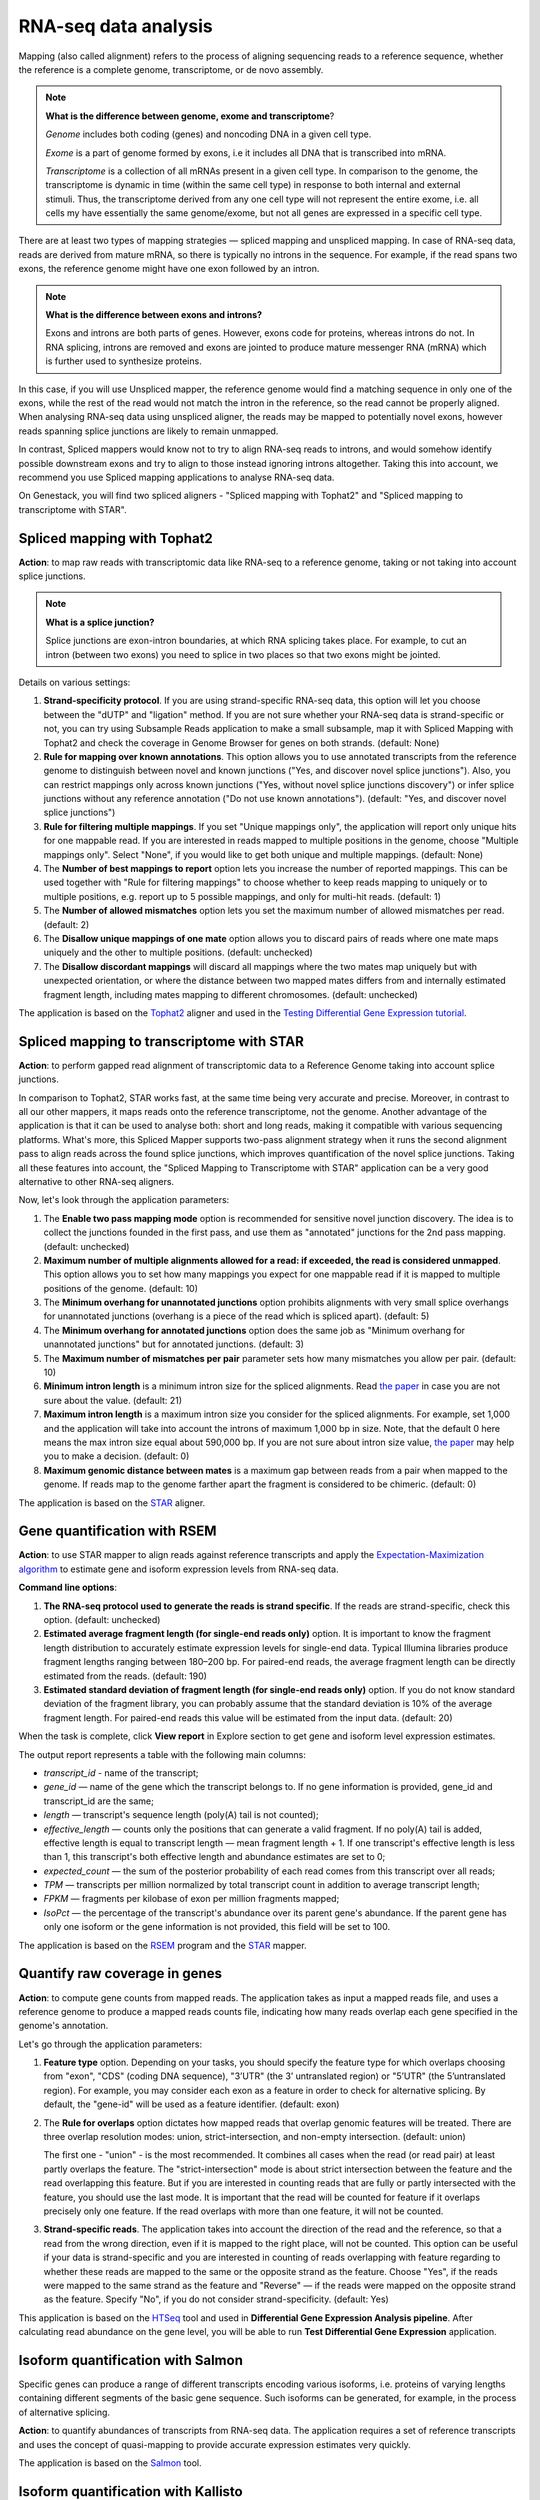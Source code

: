RNA-seq data analysis
~~~~~~~~~~~~~~~~~~~~~

.. TODO: Add info about RNA-seq technology

Mapping (also called alignment) refers to the process of aligning sequencing
reads to a reference sequence, whether the reference is a complete genome,
transcriptome, or de novo assembly.

.. note:: **What is the difference between genome, exome and transcriptome**?

          *Genome* includes both coding (genes) and noncoding DNA in a given cell
          type.

          *Exome* is a  part of genome formed by exons, i.e it includes all
          DNA that is transcribed into mRNA.

          *Transcriptome* is a collection of all mRNAs present in a given cell
          type. In comparison to the genome, the transcriptome is dynamic in
          time (within the same cell type) in response to both internal and
          external stimuli. Thus, the transcriptome derived from any one cell
          type will not represent the entire exome, i.e. all cells my have
          essentially the same genome/exome, but not all genes are expressed in
          a specific cell type.


There are at least two types of mapping strategies — spliced mapping and
unspliced mapping. In case of RNA-seq data, reads are derived from mature mRNA,
so there is typically no introns in the sequence. For example, if the read spans
two exons, the reference genome might have one exon followed by an intron.


.. note:: **What is the difference between exons and introns?**

          Exons and introns are both parts of genes. However, exons code for
          proteins, whereas introns do not. In RNA splicing, introns are
          removed and exons are jointed to produce mature messenger RNA (mRNA)
          which is further used to synthesize proteins.


In this case, if you will use Unspliced mapper, the reference genome would find
a matching sequence in only one of the exons, while the rest of the read would
not match the intron in the reference, so the read cannot be properly aligned.
When analysing RNA-seq data using unspliced aligner, the reads may be mapped to
potentially novel exons, however reads spanning splice junctions are likely to
remain unmapped.

In contrast, Spliced mappers would know not to try to align RNA-seq reads to
introns, and would somehow identify possible downstream exons and try to align
to those instead ignoring introns altogether. Taking this into account, we
recommend you use Spliced mapping applications to analyse RNA-seq data.

On Genestack, you will find two spliced aligners - "Spliced mapping with
Tophat2" and "Spliced mapping to transcriptome with STAR".

.. TODO: Add a forum post on the differences between the two spliced mappers and paste a link on it here.

Spliced mapping with Tophat2
++++++++++++++++++++++++++++

**Action**: to map raw reads with transcriptomic data like RNA-seq to a
reference genome, taking or not taking into account splice junctions.


.. note:: **What is a splice junction?**

          Splice junctions are exon-intron boundaries, at which RNA splicing
          takes place. For example, to cut an intron (between two exons) you
          need to splice in two places so that two exons might be jointed.

Details on various settings:

1. **Strand-specificity protocol**. If you are using strand-specific RNA-seq
   data, this option will let you choose between the "dUTP" and "ligation"
   method. If you are not sure whether your RNA-seq data is strand-specific
   or not, you can try using Subsample Reads application to make a small
   subsample, map it with Spliced Mapping with Tophat2 and check the coverage
   in Genome Browser for genes on both strands. (default: None)
2. **Rule for mapping over known annotations**. This option allows you to use
   annotated transcripts from the reference genome to distinguish between
   novel and known junctions ("Yes, and discover novel splice junctions").
   Also, you can restrict mappings only across known junctions ("Yes, without
   novel splice junctions discovery") or infer splice junctions without any
   reference annotation ("Do not use known annotations"). (default: "Yes, and
   discover novel splice junctions")
3. **Rule for filtering multiple mappings**. If you set "Unique mappings only",
   the application will report only unique hits for one mappable read. If you
   are interested in reads mapped to multiple positions in the genome, choose
   "Multiple mappings only". Select "None", if you would like to get both
   unique and multiple mappings. (default: None)
4. The **Number of best mappings to report** option lets you increase the number
   of reported mappings. This can be used together with "Rule for filtering
   mappings" to choose whether to keep reads mapping to uniquely or to
   multiple positions, e.g. report up to 5 possible mappings, and only for
   multi-hit reads. (default: 1)
5. The **Number of allowed mismatches** option lets you set the maximum number of
   allowed mismatches per read. (default: 2)
6. The **Disallow unique mappings of one mate** option allows you to discard pairs
   of reads where one mate maps uniquely and the other to multiple positions.
   (default: unchecked)
7. The **Disallow discordant mappings** will discard all mappings where the two
   mates map uniquely but with unexpected orientation, or where the distance
   between two mapped mates differs from and internally estimated fragment
   length, including mates mapping to different chromosomes. (default:
   unchecked)

The application is based on the Tophat2_ aligner and used in the `Testing
Differential Gene Expression tutorial`_.

.. _Tophat2: https://genomebiology.biomedcentral.com/articles/10.1186/gb-2013-14-4-r36
.. _Testing Differential Gene Expression tutorial: http://genestack-user-tutorials.readthedocs.io/tutorials/DGE_analysis/index.html

Spliced mapping to transcriptome with STAR
++++++++++++++++++++++++++++++++++++++++++

**Action**: to perform gapped read alignment of transcriptomic data to a
Reference Genome taking into account splice junctions.

In comparison to Tophat2, STAR works fast, at the same time being very accurate
and precise. Moreover, in contrast to all our other mappers, it maps reads onto
the reference transcriptome, not the genome. Another advantage of the
application is that it can be used to analyse both: short and long reads,
making it compatible with various sequencing platforms. What's more, this
Spliced Mapper supports two-pass alignment strategy when it runs the second
alignment pass to align reads across the found splice junctions, which improves
quantification of the novel splice junctions. Taking all these features into
account, the "Spliced Mapping to Transcriptome with STAR" application can be a
very good alternative to other RNA-seq aligners.

Now, let's look through the application parameters:

1. The **Enable two pass mapping mode** option is recommended for sensitive novel
   junction discovery. The idea is to collect the junctions founded in the
   first pass, and use them as "annotated" junctions for the 2nd pass mapping.
   (default: unchecked)
2. **Maximum number of multiple alignments allowed for a read: if exceeded,
   the read is considered unmapped**. This option allows you to set how many
   mappings you expect for one mappable read if it is mapped to multiple
   positions of the genome. (default: 10)
3. The **Minimum overhang for unannotated junctions** option prohibits alignments
   with very small splice overhangs for unannotated junctions (overhang is a
   piece of the read which is spliced apart). (default: 5)
4. The **Minimum overhang for annotated junctions** option does the same job as
   "Minimum overhang for unannotated junctions" but for annotated junctions.
   (default: 3)
5. The **Maximum number of mismatches per pair** parameter sets how many
   mismatches you allow per pair. (default: 10)
6. **Minimum intron length** is a minimum intron size for the spliced
   alignments. Read `the paper`_ in case you are not sure about the value.
   (default: 21)
7. **Maximum intron length** is a maximum intron size you consider for the
   spliced alignments. For example, set 1,000 and the application will take into
   account the introns of maximum 1,000 bp in size. Note, that the default 0
   here means the max intron size equal about 590,000 bp. If you are not sure
   about intron size value, `the paper`_ may help you to make a decision.
   (default: 0)
8. **Maximum genomic distance between mates** is a maximum gap between reads
   from a pair when mapped to the genome. If reads map to the genome farther
   apart the fragment is considered to be chimeric. (default: 0)

.. _the paper: https://www.ncbi.nlm.nih.gov/pubmed/10454621

The application is based on the STAR_ aligner.

.. _STAR: https://github.com/alexdobin/STAR

Gene quantification with RSEM
+++++++++++++++++++++++++++++

**Action**: to use STAR mapper to align reads against reference transcripts
and apply the `Expectation-Maximization algorithm`_ to estimate gene and
isoform expression levels from RNA-seq data.

.. _Expectation-Maximization algorithm: https://en.wikipedia.org/wiki/Expectation%E2%80%93maximization_algorithm

**Command line options**:

1. **The RNA-seq protocol used to generate the reads is strand specific**. If
   the reads are strand-specific, check this option. (default: unchecked)
2. **Estimated average fragment length (for single-end reads only)** option.
   It is important to know the fragment length distribution to accurately
   estimate expression levels for single-end data. Typical Illumina libraries
   produce fragment lengths ranging between 180–200 bp. For paired-end reads,
   the average fragment length can be directly estimated from the reads.
   (default: 190)
3. **Estimated standard deviation of fragment length (for single-end reads
   only)** option. If you do not know standard deviation of the fragment
   library, you can probably assume that the standard deviation is 10% of the
   average fragment length. For paired-end reads this value will be estimated
   from the input data. (default: 20)

When the task is complete, click **View report** in Explore section to get gene
and isoform level expression estimates.

.. image:: images/rsem_output_report.png

The output report represents a table with the following main columns:

- *transcript_id* - name of the transcript;
- *gene_id* — name of the gene which the transcript belongs to. If no gene
  information is provided, gene\_id and transcript\_id are the same;
- *length* — transcript's sequence length (poly(A) tail is not counted);
- *effective_length* — counts only the positions that can generate a valid
  fragment. If no poly(A) tail is added, effective length is equal to
  transcript length — mean fragment length + 1. If one transcript's effective
  length is less than 1, this transcript's both effective length and abundance
  estimates are set to 0;
- *expected_count* — the sum of the posterior probability of each read comes
  from this transcript over all reads;
- *TPM* — transcripts per million normalized by total transcript count in
  addition to average transcript length;
- *FPKM* — fragments per kilobase of exon per million fragments mapped;
- *IsoPct* — the percentage of the transcript's abundance over its parent
  gene's abundance. If the parent gene has only one isoform or the gene
  information is not provided, this field will be set to 100.

The application is based on the `RSEM`_ program and the `STAR`_ mapper.

.. _RSEM: http://deweylab.github.io/RSEM/
.. _STAR: https://github.com/alexdobin/STAR

Quantify raw coverage in genes
++++++++++++++++++++++++++++++

**Action**: to compute gene counts from mapped reads. The application takes as
input a mapped reads file, and uses a reference genome to produce a mapped
reads counts file, indicating how many reads overlap each gene specified in the
genome's annotation.

Let's go through the application parameters:

1. **Feature type** option. Depending on your tasks, you should specify the
   feature type for which overlaps choosing from "exon", "CDS" (coding DNA
   sequence), "3’UTR" (the 3’ untranslated region) or "5’UTR" (the 5’untranslated region).
   For example, you may consider each exon as a feature
   in order to check for alternative splicing. By default, the "gene-id" will
   be used as a feature identifier. (default: exon)
2. The **Rule for overlaps** option dictates how mapped reads that overlap genomic
   features will be treated. There are three overlap resolution modes: union,
   strict-intersection, and non-empty intersection. (default: union)

   The first one - "union" - is the most recommended. It combines all cases
   when the read (or read pair) at least partly overlaps the feature. The
   "strict-intersection" mode is about strict intersection between the
   feature and the read overlapping this feature. But if you are interested in
   counting reads that are fully or partly intersected with the feature, you
   should use the last mode. It is important that the read will be counted for
   feature if it overlaps precisely only one feature. If the read overlaps
   with more than one feature, it will not be counted.

.. image:: images/overlap_resolution_modes.png
   :scale: 80 %
   :align: center

3. **Strand-specific reads**. The application takes into account the direction
   of the read and the reference, so that a read from the wrong direction,
   even if it is mapped to the right place, will not be counted. This option
   can be useful if your data is strand-specific and you are interested in
   counting of reads overlapping with feature regarding to whether these reads
   are mapped to the same or the opposite strand as the feature. Choose "Yes",
   if the reads were mapped to the same strand as the feature and "Reverse" —
   if the reads were mapped on the opposite strand as the feature. Specify
   "No", if you do not consider strand-specificity. (default: Yes)

This application is based on the HTSeq_ tool and used in **Differential Gene Expression Analysis pipeline**. After calculating read abundance on the gene
level, you will be able to run **Test Differential Gene Expression** application.

.. _HTSeq: http://www-huber.embl.de/HTSeq/doc/overview.html

Isoform quantification with Salmon
++++++++++++++++++++++++++++++++++

Specific genes can produce a range of different transcripts encoding various
isoforms, i.e. proteins of varying lengths containing different segments of
the basic gene sequence. Such isoforms can be generated, for example, in the
process of alternative splicing.

**Action**: to quantify abundances of transcripts from RNA-seq data. The
application requires a set of reference transcripts and uses the concept of
quasi-mapping to provide accurate expression estimates very quickly.

The application is based on the Salmon_ tool.

.. _Salmon: https://combine-lab.github.io/salmon/

Isoform quantification with Kallisto
++++++++++++++++++++++++++++++++++++

Specific genes can produce a range of different transcripts encoding various
isoforms, i.e. proteins of varying lengths containing different segments of the
basic gene sequence. Such isoforms can be generated, for example, in the
process of alternative splicing.

**Action**: to quantify abundances of genes and isoforms from RNA-seq data
without the need for alignment. It uses the `Expectation-Maximization algorithm`_
on "pseudoalignments" to find a set of potential transcripts a read could have
originated from. Note, that the application accepts reference transcriptome
(cDNA) not a genome (DNA).

.. _Expectation-Maximization algorithm: https://en.wikipedia.org/wiki/Expectation%E2%80%93maximization_algorithm

Let's inspect the application options:

1. The **Strand-specificity protocol** parameter is used to specify how to process
   the pseudoalignments. If "None", the application does not take into account
   strand specificity. To run the application in strand specific mode, change
   this value to "Forward" if you are interested only in fragments where the
   first read in the pair is pseudomapped to the forward strand of a transcript.
   If a fragment is pseudomapped to multiple transcripts, only the transcripts
   that are consistent with the first read are kept. The "Reverse" is the same
   as "Forward" but the first read will be pseudomapped to the reverse strand
   of the transcript. (default: None)
2. The **Enable sequence based bias correction** option will correct the
   transcript abundances according to the model of sequences specific bias.
   (default: checked)
3. The **Estimated average fragment length (for single-end reads only)** option
   must be specified in case of single-end reads. Typical Illumina libraries
   produce fragment lengths ranging from 180–200 bp. For paired-end reads, the
   average fragment length can be directly estimated from the reads. (default:
   190)
4. **Estimated standard deviation of fragment length (for single-end reads
   only)** option. If you do not know the standard deviation of the fragment
   library, you can probably assume that the standard deviation is 10% of the
   average fragment length. For paired-end reads, this value will be estimated
   from the input data. (default: 20)

Use the **View report** application in the Explore section to review the
Kallisto output report.

.. image:: images/kallisto_report.png

It contains a table with the following main columns:

- *target_id* — feature name, e.g. for transcript, gene;
- *length* — feature length;
- *eff_length* — effective feature length, i.e. a scaling of feature length by
  the fragment length distribution;
- *est_counts* — estimated feature counts;
- *tpm* — transcripts per million normalized by total transcript count in
  addition to average transcript length.

The application is based on the Kallisto_ tool.

.. _Kallisto: https://pachterlab.github.io/kallisto/

Quantify FPKM coverage in isoforms
++++++++++++++++++++++++++++++++++

Specific genes can produce a range of different transcripts encoding various
isoforms, i.e. proteins of varying lengths containing different segments of the
basic gene sequence. Such isoforms can be generated, for example, in the
process of alternative splicing.

**Action**: to quantify reads abundance at the isoform level. It accepts mapped
reads (corresponding to isoform alignment) and reference genome as inputs. The
output is a file containing isoform counts. Several such files corresponding to
samples with different biological conditions and isoforms can be further used
in **Test Differential Isoforms Expression** application.

Before running the application, you can choose the following parameters:

1. The **Strand-specificity protocol** is used for generating your reads. If "None",
   the application will consider your data as none-strand-specific, but this
   value can be changed to "dUTP" or "RNA-ligation". (default: None)
2. The **No correction by effective length** option is used if you would like to
   not apply effective length normalization to transcript FPKM (fragments per
   kilobases of exons for per million mapped reads). (default: unchecked)

The application always makes an initial estimation procedure to more
accurately weight reads mapping to multiple places in the genome.

This application is based on the **cuffquant** (a part of the Cufflinks_ tool) and
used in `Differential Isoform Expression Analysis`_ public data flow.

.. _Cufflinks: http://cole-trapnell-lab.github.io/cufflinks/
.. _Differential Isoform Expression Analysis: https://platform.genestack.org/endpoint/application/run/genestack/dataflowrunner?a=GSF3778459&action=viewFile

Test differential gene expression
+++++++++++++++++++++++++++++++++

**Action**: to perform differential gene expression analysis between groups of
samples. The application accepts Mapped Read Counts (from the "Quantify Raw
Coverage in Genes" application) and generates Differential Expression
Statistics file which you can view with the Expression Navigator application.

Options:

1. The "**Group samples by**" option allows you to apply autogrouping, i.e. when the
   application helps you to group your samples according to experimental factor
   indicated in metainfo for the samples (e.g. disease, tissue, sex, cell type,
   cell line, treatment, etc.). (default: None)
2. **Method for differential expression**. The application supports two
   methods — "DESeq2" and "edgeR" statistical R packages — to perform
   normalization across libraries, fit negative binomial distribution and
   likelihood ratio test (LRT) using generalized linear model (GLM). (default:
   DESeq2)

With edgeR, one of the following types of dispersion estimate is used, in
order of priority and depending on the availability of biological replicates:
Tagwise, Trended, or Common. Also, edgeR is much faster than DESeq2 for
fitting GLM model, but it takes slightly longer to estimate the dispersion. It
is important that edgeR gives moderated fold changes for the extremely lowly
Differentially Expressed (DE) genes which DESeq2 discards, showing that the
likelihood of a gene being significantly differentially expressed is related
to how strongly it is expressed. So, choose one of the packages according to
your desires and run the analysis.

For each group, a GLM LRT is carried out to find DE genes in this group
compared to the average of the other groups. In the case of 2 groups, this
reduces to the standard analysis of finding genes that are differentially
expressed between 2 groups. Thus, for N groups, the application produces N
tables of Top DE genes. Each table shows the corresponding Log2(Fold Change),
Log2(Counts per Million), p-value, and False Discovery Rate for each gene.
Look at all result tables and plots in Expression Navigator application.

- **log-fold change**: the fold-change in expression of a gene between two
  groups A and B is the average expression of the gene in group A divided by
  the average expression of the gene in group B. The log-fold change is
  obtained by taking the logarithm of the fold change in base 2.

- **log-counts per million**: dividing each read count by the total read counts in
  the sample, and multiplying by 10^6 gives counts per million (CPM).
  log-counts per million are obtained by taking the logarithm of this value in
  base 2.

- **p-value**. The application also computes a p-value for each gene. A low
  p-value (typically, < 0.005) is viewed as evidence that the null hypothesis
  can be rejected (i.e. the gene is differentially expressed). However, due to
  the fact that we perform multiple testing, the value that should be looked at
  to safely assess significance is the false discovery rate.

- **False discovery rate**. The FDR is a corrected version of the p-value,
  which accounts for `multiple testing correction`_. Typically, an FDR < 0.05
  is good evidence that the gene is differentially expressed. You can read
  more about it `here`_.

.. _multiple testing correction: https://en.wikipedia.org/wiki/Multiple_comparisons_problem#Correction
.. _here: http://www.cbil.upenn.edu/PaGE/fdr.html

This application is based on `DESeq2`_ and `edgeR`_ R packages.

.. _DESeq2: http://www.bioconductor.org/packages/release/bioc/html/DESeq2.html
.. _edgeR: http://www.bioconductor.org/packages/2.13/bioc/html/edgeR.html

Test differential isoform expression
++++++++++++++++++++++++++++++++++++

**Action**: to perform differential isoform expression analysis between groups
of samples. The application accepts FPKM Read Counts (from Quantify FPKM
Coverage in Isoforms application) and generates Differential Expression
Statistics file which you can view in Expression Navigator application.

The application has the following options:

1. The "**Group samples by**" option allows you to apply autogrouping, i.e. when the
   application helps you to group your samples according to experimental
   factor indicated in metainfo for the samples (e.g. disease, tissue, sex,
   cell type, cell line, treatment, etc.). (default: None)
2. **Apply fragment bias correction** option - if checked, the application
   will run the bias detection and correction algorithm which can
   significantly improve accuracy of transcript abundance estimates. (default:
   checked)
3. The **Apply multiple reads correction** option is useful if you would like to
   apply the multiple reads correction. (default: checked)

The application finds isoforms that are differentially expressed (DE) between
several groups of samples and produces tables of Top DE transcripts. Each
table shows the corresponding Log2(Fold Change), Log2(Counts per Million),
p-value, and False Discovery Rate for each isoform. Use the Expression
Navigator to visualize the results.

- **log-fold change**: the fold-change in expression of a gene between two
  groups A and B is the average expression of the gene in group A divided by
  the average expression of the gene in group B. The log-fold change is
  obtained by taking the logarithm of the fold-change in base 2.

- **log-counts per million**: dividing each read count by the total read counts in
  the sample, and multiplying by 10^6 gives counts per million (CPM).
  log-counts per million are obtained by taking the logarithm of this value in
  base 2.

- **p-value**. The application also computes a p-value for each isoform. A low
  p-value (typically, < 0.005) is viewed as evidence that the null hypothesis
  can be rejected (i.e. the isoform is differentially expressed). However, due to
  the fact that we perform multiple testing, the value that should be looked at
  to safely assess significance is the false discovery rate.

- **False discovery rate**. The FDR is a corrected version of the p-value,
  which accounts for `multiple testing correction`_. Typically, an FDR <
  0.05 is good evidence that the isoform is differentially expressed. You can
  read more about it `here`_.

.. _multiple testing correction: https://en.wikipedia.org/wiki/Multiple_comparisons_problem#Correction
.. _here: http://www.cbil.upenn.edu/PaGE/fdr.html

This application is based on the **cuffdiff** which is a part of the Cufflinks_
tool.

.. _Cufflinks: http://cole-trapnell-lab.github.io/cufflinks/

Expression navigator
++++++++++++++++++++

**Action**: to view and filter the results of differential gene and isoform
expression analyses.

.. image:: images/expression_navigator_for_RNA-seq.png
   :align: center

The Expression Navigator page contains four sections:

1. **Groups Information** section. It is a summary of the groups available for
   comparison. Size refers to the number of samples used to generate each
   group.

.. image:: images/expression_navigator_group_information.png
   :align: center

2. The **Top Differentially Expressed Genes** section allows you to choose which groups
   to compare and how to filter and sort identified differentially expressed
   (DE) genes.

.. image:: images/expression_navigator_top_de_genes.png
   :align: center

You can filter DE genes by maximum acceptable false discovery rate (FDR), up or
down regulation, minimum log fold change (LogFC), and minimum log counts per
million (LogCPM).

.. image:: images/expression_navigator_de_genes_filtering.png
   :align: center

Let’s look through these statistics:

- **log-fold change**: the fold-change in expression of a gene between two
  groups A and B is the average expression of the gene in group A divided by
  the average expression of the gene in group B.
  The log-fold change is obtained by taking the logarithm of the fold change in
  base 2.
  Log transformed values contains the same information as fold change but
  makes it more clear for interpretation because of symmetric values.
  Genes with positive log FC are considered to be up-regulated in the selected
  group, ones with negative log FC are down-regulated.

- **log-counts per million**: dividing each read count by the total read counts in
  the sample, and multiplying by 10^6 gives counts per million (CPM).
  Log-counts per million are obtained by taking the logarithm of this value in
  base 2.

- **p-value**. The application also computes a p-value for each gene. A low
  p-value (typically, < 0.005) is viewed as evidence that the null hypothesis
  can be rejected (i.e. the gene is differentially expressed). However, due to
  the fact that we perform multiple testing, the value that should be
  looked at to safely assess significance is the false discovery rate.

- **False discovery rate**. The FDR is a corrected version of the p-value,
  which accounts for `multiple testing correction`_. Typically, an FDR < 0.05 is
  good evidence that the gene is differentially expressed. You can read more
  about it `here`_.

.. _multiple testing correction: https://en.wikipedia.org/wiki/Multiple_comparisons_problem#Correction
.. _here: http://www.cbil.upenn.edu/PaGE/fdr.html

Moreover, you can sort the DE genes by these statistics by clicking the
arrows next to the name of the metrics in the table headers.

.. image:: images/expression_navigator_de_genes_sorting.png
   :align: center

The buttons at the bottom of the section allow you to update the list based on
your filtering criteria or clear your selection.

3. The top-right section contains **a boxplot of expression levels**. Each
   colour corresponds to a gene. Each boxplot corresponds to the distribution
   of a gene's expression levels in a group, and coloured circles represent the
   expression value of a specific gene in a specific sample.

.. image:: images/expression_navigator_de_boxplots.png
   :align: center

4. The bottom-right section contains **a search box** that allows you to look for
   specific genes of interest. You can look up genes by gene symbol, with
   autocomplete. You can search for any gene (not only those that are visible
   with the current filters).

.. image:: images/expression_navigator_de_search_box.png
   :align: center

You can read more about this application in the corresponding `tutorials`_.

.. _tutorials: http://genestack-user-tutorials.readthedocs.io/tutorials/index.html

.. TODO: add GO Enrichment Analysis application -- doesn't work. Will not be done.
.. TODO: add Differential Similarity Search application

Single-cell RNA-seq analysis
++++++++++++++++++++++++++++

**Action**: to identify heterogeneously-expressed (HE) genes across cells,
while accounting for technical noise. The application analyses single-cell
RNA-seq data and accepts several Mapped Read Counts as inputs. The output
report can be opened in Single-cell RNA-seq Visualiser.

The application supports two algorithms for heterogeneity analysis. The first uses
spike-in data (artificially introduced RNAs of known abundance) to calibrate a
noise model. The second method is a non-parametric algorithm based on
smoothing splines and does not require the presence of spike-in data.

To identify highly variable genes you can try different options:

1. The **Use spike-ins to calibrate noise** option determines whether or not
   spike-in data should be taken into account. If you select only one folder
   before running the application, you will use spike-free algorithm and this
   option will be switched off by default. But if you select two folders, one
   for biological and the other for spike-in data, you can use the Brennecke
   algorithm which requires this option.
2. The **Exclude samples with low coverage** option allows you to exclude or
   include for analysis samples with low read counts. (default: checked)
3. **Significance level for the p-value (-10log₁₀(p))**. If you set it equal
   to 1, the application will select the genes for which the p-value is smaller
   than 0.1. (default: 1)

The next three options will be available if spike-ins are included in the
experiment and "Use spike-ins to calibrate noise" option is switched:

4. The **Expected biological CV** is the minimum threshold chosen for quantifying
   the level of biological variability (CV — coefficient of variation)
   expected in the null hypothesis of the model. (default: 0.5)
5. The **Noise fit - proportion of genes with high CV² to remove** option allows
   you to exclude spike-in genes with high CV² to fit the noise model.
   (default: 0)
6. The **Noise fit - proportion of genes with low mean expression to remove**
   option enables you to exclude a fraction of spike-in genes with low mean
   expression to fit the noise model, because extreme outliers tend to skew
   the fit. (default: 0.85)

To look at the HE analysis results, open the created Single-cell RNA-seq
Analysis page in  Single-cell RNA-seq Visualiser.

This application is based on such R packages as `DESeq`_, `statmod`_, `ape`_,
`flashClust`_ and `RSJONIO`_.

.. _DESeq: http://bioconductor.org/packages/release/bioc/html/DESeq.html
.. _statmod: https://cran.r-project.org/web/packages/statmod/index.html
.. _ape: https://cran.r-project.org/web/packages/ape/index.html
.. _flashClust: https://cran.r-project.org/web/packages/flashClust/index.html
.. _RSJONIO: https://cran.r-project.org/web/packages/RJSONIO/RJSONIO.pdf

Read more about `single-cell RNA-seq analysis`_ on Genestack.

.. _single-cell RNA-seq analysis: https://genestack.com/blog/2016/02/22/visualisation-clustering-methods-single-cell-rna-seq-data/

Single-cell RNA-seq visualiser
++++++++++++++++++++++++++++++

**Action**: to explore cell-to-cell variability in gene expression in even
seemingly homogeneous cell populations based on scRNA-seq datasets.

The application shows basic statistics such as the number of identified highly
variable genes across the analysed samples.

.. image:: images/sc-rna-seq_basic_statistics.png
   :scale: 80 %
   :align: center

It also provides several quality control (QC) plots allowing to check the
quality of raw sequencing data, estimate and fit technical noise for the
Brennecke algorithm, and detect genes with significantly high variability
in expression.

.. image:: images/qc_plots_in_single_cell_visualizer.png
   :align: center


QC plots are adopted from the original `paper by Brennecke et al`_. In all the
plots described below, gene expression levels are normalized using the DESeq
normalization procedure.

.. _paper by Brennecke et al: http://www.nature.com/nmeth/journal/v10/n11/full/nmeth.2645.html

The first plot describing the quality of raw data is the Scatter Plot of
Normalised Read Counts, which shows the cell-to-cell correlation of normalized
gene expression levels. Each dot represents a gene, its x-coordinate is the
normalized gene count in the first cell, and its y-coordinate is the
normalized gene count in the second cell. If spike-ins were used during the
analysis, separate plots will be rendered for spike-in genes and for sample
genes.

.. image:: images/sc-rna-seq_qc_raw.png
   :scale: 80 %
   :align: center


The Technical Noise Fit and Highly Variable Genes plots provide a visual
summary of the gene expression noise profile in your dataset across all cells.

.. image:: images/sc-rna-seq_technical_noise_fit_and_variable_genes.png
   :scale: 80 %
   :align: center

They graph the squared coefficient of variation (CV²) against the average
normalized read counts across samples.  The Gene Expression Variability QC plot
allows you to visualize the genes whose expression significantly varies across
cells. A gene is considered as highly variable if its coefficient of biological
variation is significantly higher than 50% (CV² > 0.25)  and the biological
part of its coefficient of variation is significantly higher than a
user-defined threshold (its default value is 50%, and can be modified in the
Single-cell Analyser). The coefficient of variation is defined as the standard
deviation divided by the mean. It is thus a standardized measure of variance.

If spike-ins were used to calibrate technical noise, then the separate
Technical Noise Fit plot is displayed. On this plot, each dot corresponds to a
“technical gene” (spike-in gene).It plots the mean normalized count across all
samples on the x-coordinate and the squared coefficient of variation (CV²) of
the normalized counts across all samples on the y-coordinate. The coefficient
of variation is defined as the standard deviation divided by the mean. It is
thus a standardized measure of variance. The plot also represents the fitted
noise model as a solid red line (with 95% confidence intervals as dotted red
lines). It allows you to check whether the noise model fits the data reasonably
well. If it is not the case, you should change the noise fitting parameters in
the Single-cell Analysis application.

Expression of the highly variable genes across all cell samples is represented
by an interactive clustered heatmap.

.. image:: images/heatmap_single_cell_visualizer.png
   :scale: 80 %
   :align: center

The interactive heatmap depicts the log normalised read count of each
significant highly variable gene (rows) in each cell sample (columns).
Hierarchical clustering of molecular profiles from cell samples is based on the
similarity in gene expression of highly expressed genes and allows
identification of  molecularly distinct cell populations. The heatmap is
clustered both by columns and by rows, to identify clusters of samples with
similar gene expression profiles, and clusters of potentially co-expressed
genes. The bi-clustered heatmap is provided by an open source interactive
Javascript library InCHlib_ (Interactive Cluster Heatmap library).

.. _InCHlib: http://www.openscreen.cz/software/inchlib/home/

Finally, several plots in the Samples Visualisation section can be used to
detect cell subpopulations and identify novel cell populations based on gene
expression heterogeneity in the single-cell transcriptomes.

.. image:: images/clustering_single_cell_visualizer.png
   :scale: 80 %
   :align: center

The Samples Visualisation section provides interactive plots used to cluster
cell samples based on expression of highly variable genes. Currently, two
alternative methods are supported for visualisation and clustering of samples:
the first one is based on the t-distributed Stochastic Neighbour Embedding
(t-SNE) algorithm and the second one uses Principal Component Analysis (PCA).

For automatic cluster identification, the k-means clustering algorithm can be
used in combination with either  t-SNE or PCA. K-means clustering requires you
to supply a number of clusters to look for ("k"). You can either enter it
manually using the dropdown menu or use the suggested value estimated using
the "elbow" method (choosing a value of k such that increasing the number of
clusters does not significantly reduce the average "spread" within each
cluster).

The Interactive Principal Component Analysis (PCA) scatter plot is rendered
using the NVD3_ Javascript library. The PCA features and k-means algorithm
results are computed using R's built-in functions prcomp_ and knn_. The
t-SNE transformation is computed using the Rtsne_ package.

.. _NVD3: http://nvd3.org/
.. _prcomp: https://stat.ethz.ch/R-manual/R-patched/library/stats/html/prcomp.html
.. _knn: https://stat.ethz.ch/R-manual/R-devel/library/class/html/knn.html
.. _Rtsne: https://cran.r-project.org/web/packages/Rtsne/index.html

Read `our blog post`_ about the application and single-cell RNA-seq analysis.

.. _our blog post: https://genestack.com/blog/2016/02/22/visualisation-clustering-methods-single-cell-rna-seq-data/`_
